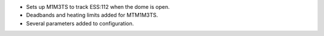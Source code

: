 * Sets up M1M3TS to track ESS:112 when the dome is open.
* Deadbands and heating limits added for MTM1M3TS.
* Several parameters added to configuration.
